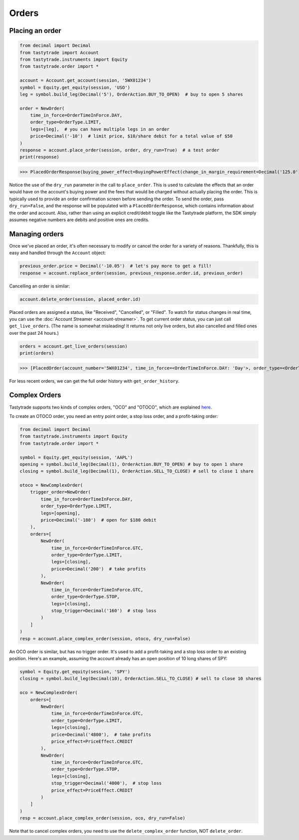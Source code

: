 Orders
======

Placing an order
----------------

.. code-block:: python

   from decimal import Decimal
   from tastytrade import Account
   from tastytrade.instruments import Equity
   from tastytrade.order import *

   account = Account.get_account(session, '5WX01234')
   symbol = Equity.get_equity(session, 'USO')
   leg = symbol.build_leg(Decimal('5'), OrderAction.BUY_TO_OPEN)  # buy to open 5 shares

   order = NewOrder(
       time_in_force=OrderTimeInForce.DAY,
       order_type=OrderType.LIMIT,
       legs=[leg],  # you can have multiple legs in an order
       price=Decimal('-10')  # limit price, $10/share debit for a total value of $50
   )
   response = account.place_order(session, order, dry_run=True)  # a test order
   print(response)

>>> PlacedOrderResponse(buying_power_effect=BuyingPowerEffect(change_in_margin_requirement=Decimal('125.0'), change_in_margin_requirement_effect=<PriceEffect.DEBIT: 'Debit'>, change_in_buying_power=Decimal('125.004'), change_in_buying_power_effect=<PriceEffect.DEBIT: 'Debit'>, current_buying_power=Decimal('1000.0'), current_buying_power_effect=<PriceEffect.CREDIT: 'Credit'>, new_buying_power=Decimal('874.996'), new_buying_power_effect=<PriceEffect.CREDIT: 'Credit'>, isolated_order_margin_requirement=Decimal('125.0'), isolated_order_margin_requirement_effect=<PriceEffect.DEBIT: 'Debit'>, is_spread=False, impact=Decimal('125.004'), effect=<PriceEffect.DEBIT: 'Debit'>), fee_calculation=FeeCalculation(regulatory_fees=Decimal('0.0'), regulatory_fees_effect=<PriceEffect.NONE: 'None'>, clearing_fees=Decimal('0.004'), clearing_fees_effect=<PriceEffect.DEBIT: 'Debit'>, commission=Decimal('0.0'), commission_effect=<PriceEffect.NONE: 'None'>, proprietary_index_option_fees=Decimal('0.0'), proprietary_index_option_fees_effect=<PriceEffect.NONE: 'None'>, total_fees=Decimal('0.004'), total_fees_effect=<PriceEffect.DEBIT: 'Debit'>), order=PlacedOrder(account_number='5WV69754', time_in_force=<OrderTimeInForce.DAY: 'Day'>, order_type=<OrderType.LIMIT: 'Limit'>, size='5', underlying_symbol='USO', underlying_instrument_type=<InstrumentType.EQUITY: 'Equity'>, status=<OrderStatus.RECEIVED: 'Received'>, cancellable=True, editable=True, edited=False, updated_at=datetime.datetime(1970, 1, 1, 0, 0, tzinfo=datetime.timezone.utc), legs=[Leg(instrument_type=<InstrumentType.EQUITY: 'Equity'>, symbol='USO', action=<OrderAction.BUY_TO_OPEN: 'Buy to Open'>, quantity=Decimal('5'), remaining_quantity=Decimal('5'), fills=[])], id=None, price=Decimal('50.0'), price_effect=<PriceEffect.DEBIT: 'Debit'>, gtc_date=None, value=None, value_effect=None, stop_trigger=None, contingent_status=None, confirmation_status=None, cancelled_at=None, cancel_user_id=None, cancel_username=None, replacing_order_id=None, replaces_order_id=None, in_flight_at=None, live_at=None, received_at=None, reject_reason=None, user_id=None, username=None, terminal_at=None, complex_order_id=None, complex_order_tag=None, preflight_id=None, order_rule=None), complex_order=None, warnings=[Message(code='tif_next_valid_sesssion', message='Your order will begin working during next valid session.', preflight_id=None)], errors=None)

Notice the use of the ``dry_run`` parameter in the call to ``place_order``. This is used to calculate the effects that an order would have on the account's buying power and the fees that would be charged without actually placing the order. This is typically used to provide an order confirmation screen before sending the order.
To send the order, pass ``dry_run=False``, and the response will be populated with a ``PlacedOrderResponse``, which contains information about the order and account.
Also, rather than using an explicit credit/debit toggle like the Tastytrade platform, the SDK simply assumes negative numbers are debits and positive ones are credits.

Managing orders
---------------

Once we've placed an order, it's often necessary to modify or cancel the order for a variety of reasons. Thankfully, this is easy and handled through the ``Account`` object:

.. code-block:: python

   previous_order.price = Decimal('-10.05')  # let's pay more to get a fill!
   response = account.replace_order(session, previous_response.order.id, previous_order)

Cancelling an order is similar:

.. code-block:: python

   account.delete_order(session, placed_order.id)

Placed orders are assigned a status, like "Received", "Cancelled", or "Filled". To watch for status changes in real time, you can use the :doc:`Account Streamer <account-streamer>`.
To get current order status, you can just call ``get_live_orders``. (The name is somewhat misleading! It returns not only live orders, but also cancelled and filled ones over the past 24 hours.)

.. code-block:: python

   orders = account.get_live_orders(session)
   print(orders)

>>> [PlacedOrder(account_number='5WX01234', time_in_force=<OrderTimeInForce.DAY: 'Day'>, order_type=<OrderType.LIMIT: 'Limit'>, underlying_symbol='SPY', underlying_instrument_type=<InstrumentType.EQUITY: 'Equity'>, status=<OrderStatus.CANCELLED: 'Cancelled'>, cancellable=False, editable=False, edited=False, updated_at=datetime.datetime(2024, 2, 6, 0, 2, 56, 559000, tzinfo=datetime.timezone.utc), legs=[Leg(instrument_type=<InstrumentType.EQUITY: 'Equity'>, symbol='SPY', action=<OrderAction.BUY_TO_OPEN: 'Buy to Open'>, quantity=Decimal('1'), remaining_quantity=Decimal('1'), fills=[])], size='1', id='306731648', price=Decimal('40.0'), price_effect=<PriceEffect.DEBIT: 'Debit'>, gtc_date=None, value=None, value_effect=None, stop_trigger=None, contingent_status=None, confirmation_status=None, cancelled_at=datetime.datetime(2024, 2, 6, 0, 2, 56, 548000, tzinfo=datetime.timezone.utc), cancel_user_id=None, cancel_username=None, replacing_order_id=None, replaces_order_id=None, in_flight_at=None, live_at=None, received_at=datetime.datetime(2024, 2, 6, 0, 2, 55, 347000, tzinfo=datetime.timezone.utc), reject_reason=None, user_id=None, username=None, terminal_at=datetime.datetime(2024, 2, 6, 0, 2, 56, 548000, tzinfo=datetime.timezone.utc), complex_order_id=None, complex_order_tag=None, preflight_id=None, order_rule=None), PlacedOrder(account_number='5WX01234', time_in_force=<OrderTimeInForce.DAY: 'Day'>, order_type=<OrderType.LIMIT: 'Limit'>, underlying_symbol='SPY', underlying_instrument_type=<InstrumentType.EQUITY: 'Equity'>, status=<OrderStatus.CANCELLED: 'Cancelled'>, cancellable=False, editable=False, edited=True, updated_at=datetime.datetime(2024, 2, 6, 0, 2, 55, 362000, tzinfo=datetime.timezone.utc), legs=[Leg(instrument_type=<InstrumentType.EQUITY: 'Equity'>, symbol='SPY', action=<OrderAction.BUY_TO_OPEN: 'Buy to Open'>, quantity=Decimal('1'), remaining_quantity=Decimal('1'), fills=[])], size='1', id='306731647', price=Decimal('42.0'), price_effect=<PriceEffect.DEBIT: 'Debit'>, gtc_date=None, value=None, value_effect=None, stop_trigger=None, contingent_status=None, confirmation_status=None, cancelled_at=datetime.datetime(2024, 2, 6, 0, 2, 55, 341000, tzinfo=datetime.timezone.utc), cancel_user_id=None, cancel_username=None, replacing_order_id=None, replaces_order_id=None, in_flight_at=None, live_at=None, received_at=datetime.datetime(2024, 2, 6, 0, 2, 54, 781000, tzinfo=datetime.timezone.utc), reject_reason=None, user_id=None, username=None, terminal_at=datetime.datetime(2024, 2, 6, 0, 2, 55, 341000, tzinfo=datetime.timezone.utc), complex_order_id=None, complex_order_tag=None, preflight_id=None, order_rule=None), PlacedOrder(account_number='5WX01234', time_in_force=<OrderTimeInForce.DAY: 'Day'>, order_type=<OrderType.LIMIT: 'Limit'>, underlying_symbol='SPY', underlying_instrument_type=<InstrumentType.EQUITY: 'Equity'>, status=<OrderStatus.CANCELLED: 'Cancelled'>, cancellable=False, editable=False, edited=False, updated_at=datetime.datetime(2024, 2, 6, 0, 2, 54, 433000, tzinfo=datetime.timezone.utc), legs=[Leg(instrument_type=<InstrumentType.EQUITY: 'Equity'>, symbol='SPY', action=<OrderAction.BUY_TO_OPEN: 'Buy to Open'>, quantity=Decimal('1'), remaining_quantity=Decimal('1'), fills=[])], size='1', id='306731645', price=Decimal('42.0'), price_effect=<PriceEffect.DEBIT: 'Debit'>, gtc_date=None, value=None, value_effect=None, stop_trigger=None, contingent_status=None, confirmation_status=None, cancelled_at=datetime.datetime(2024, 2, 6, 0, 2, 54, 422000, tzinfo=datetime.timezone.utc), cancel_user_id=None, cancel_username=None, replacing_order_id=None, replaces_order_id=None, in_flight_at=None, live_at=None, received_at=datetime.datetime(2024, 2, 6, 0, 2, 53, 203000, tzinfo=datetime.timezone.utc), reject_reason=None, user_id=None, username=None, terminal_at=datetime.datetime(2024, 2, 6, 0, 2, 54, 422000, tzinfo=datetime.timezone.utc), complex_order_id=None, complex_order_tag=None, preflight_id=None, order_rule=None), PlacedOrder(account_number='5WX01234', time_in_force=<OrderTimeInForce.DAY: 'Day'>, order_type=<OrderType.LIMIT: 'Limit'>, underlying_symbol='SPY', underlying_instrument_type=<InstrumentType.EQUITY: 'Equity'>, status=<OrderStatus.CANCELLED: 'Cancelled'>, cancellable=False, editable=False, edited=False, updated_at=datetime.datetime(2024, 2, 5, 23, 46, 44, 844000, tzinfo=datetime.timezone.utc), legs=[Leg(instrument_type=<InstrumentType.EQUITY: 'Equity'>, symbol='SPY', action=<OrderAction.BUY_TO_OPEN: 'Buy to Open'>, quantity=Decimal('1'), remaining_quantity=Decimal('1'), fills=[])], size='1', id='306731381', price=Decimal('40.0'), price_effect=<PriceEffect.DEBIT: 'Debit'>, gtc_date=None, value=None, value_effect=None, stop_trigger=None, contingent_status=None, confirmation_status=None, cancelled_at=datetime.datetime(2024, 2, 5, 23, 46, 44, 833000, tzinfo=datetime.timezone.utc), cancel_user_id=None, cancel_username=None, replacing_order_id=None, replaces_order_id=None, in_flight_at=None, live_at=None, received_at=datetime.datetime(2024, 2, 5, 23, 46, 43, 150000, tzinfo=datetime.timezone.utc), reject_reason=None, user_id=None, username=None, terminal_at=datetime.datetime(2024, 2, 5, 23, 46, 44, 833000, tzinfo=datetime.timezone.utc), complex_order_id=None, complex_order_tag=None, preflight_id=None, order_rule=None), PlacedOrder(account_number='5WX01234', time_in_force=<OrderTimeInForce.DAY: 'Day'>, order_type=<OrderType.LIMIT: 'Limit'>, underlying_symbol='SPY', underlying_instrument_type=<InstrumentType.EQUITY: 'Equity'>, status=<OrderStatus.CANCELLED: 'Cancelled'>, cancellable=False, editable=False, edited=True, updated_at=datetime.datetime(2024, 2, 5, 23, 46, 43, 183000, tzinfo=datetime.timezone.utc), legs=[Leg(instrument_type=<InstrumentType.EQUITY: 'Equity'>, symbol='SPY', action=<OrderAction.BUY_TO_OPEN: 'Buy to Open'>, quantity=Decimal('1'), remaining_quantity=Decimal('1'), fills=[])], size='1', id='306731380', price=Decimal('42.0'), price_effect=<PriceEffect.DEBIT: 'Debit'>, gtc_date=None, value=None, value_effect=None, stop_trigger=None, contingent_status=None, confirmation_status=None, cancelled_at=datetime.datetime(2024, 2, 5, 23, 46, 43, 145000, tzinfo=datetime.timezone.utc), cancel_user_id=None, cancel_username=None, replacing_order_id=None, replaces_order_id=None, in_flight_at=None, live_at=None, received_at=datetime.datetime(2024, 2, 5, 23, 46, 41, 647000, tzinfo=datetime.timezone.utc), reject_reason=None, user_id=None, username=None, terminal_at=datetime.datetime(2024, 2, 5, 23, 46, 43, 145000, tzinfo=datetime.timezone.utc), complex_order_id=None, complex_order_tag=None, preflight_id=None, order_rule=None)]

For less recent orders, we can get the full order history with ``get_order_history``.

Complex Orders
--------------

Tastytrade supports two kinds of complex orders, "OCO" and "OTOCO", which are explained `here <https://support.tastyworks.com/support/solutions/articles/43000544221-bracket-orders>`_.

To create an OTOCO order, you need an entry point order, a stop loss order, and a profit-taking order:

.. code-block:: python

   from decimal import Decimal
   from tastytrade.instruments import Equity
   from tastytrade.order import *

   symbol = Equity.get_equity(session, 'AAPL')
   opening = symbol.build_leg(Decimal(1), OrderAction.BUY_TO_OPEN) # buy to open 1 share
   closing = symbol.build_leg(Decimal(1), OrderAction.SELL_TO_CLOSE) # sell to close 1 share

   otoco = NewComplexOrder(
       trigger_order=NewOrder(
           time_in_force=OrderTimeInForce.DAY,
           order_type=OrderType.LIMIT,
           legs=[opening],
           price=Decimal('-180')  # open for $180 debit
       ),
       orders=[
           NewOrder(
               time_in_force=OrderTimeInForce.GTC,
               order_type=OrderType.LIMIT,
               legs=[closing],
               price=Decimal('200')  # take profits
           ),
           NewOrder(
               time_in_force=OrderTimeInForce.GTC,
               order_type=OrderType.STOP,
               legs=[closing],
               stop_trigger=Decimal('160')  # stop loss
           )
       ]
   )
   resp = account.place_complex_order(session, otoco, dry_run=False)

An OCO order is similar, but has no trigger order. It's used to add a profit-taking and a stop loss order to an existing position. Here's an example, assuming the account already has an open position of 10 long shares of SPY:

.. code-block:: python

   symbol = Equity.get_equity(session, 'SPY')
   closing = symbol.build_leg(Decimal(10), OrderAction.SELL_TO_CLOSE) # sell to close 10 shares

   oco = NewComplexOrder(
       orders=[
           NewOrder(
               time_in_force=OrderTimeInForce.GTC,
               order_type=OrderType.LIMIT,
               legs=[closing],
               price=Decimal('4800'),  # take profits
               price_effect=PriceEffect.CREDIT
           ),
           NewOrder(
               time_in_force=OrderTimeInForce.GTC,
               order_type=OrderType.STOP,
               legs=[closing],
               stop_trigger=Decimal('4000'),  # stop loss
               price_effect=PriceEffect.CREDIT
           )
       ]
   )
   resp = account.place_complex_order(session, oco, dry_run=False)

Note that to cancel complex orders, you need to use the ``delete_complex_order`` function, NOT ``delete_order``.
